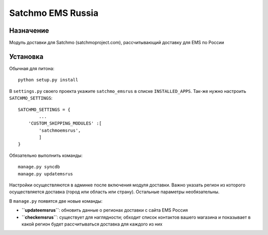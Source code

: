 =====
Satchmo EMS Russia
=====

Назначение
----------
Модуль доставки для Satchmo (satchmoproject.com),
рассчитывающий доставку для EMS по России

Установка
---------
Обычная для питона::

  python setup.py install

В ``settings.py`` своего проекта укажите ``satchmo_emsrus`` в списке
``INSTALLED_APPS``. Так-же нужно настроить ``SATCHMO_SETTINGS``::

        SATCHMO_SETTINGS = {
                ...
            'CUSTOM_SHIPPING_MODULES' :[
                'satchmoemsrus',
                ]
        }

Обязательно выполнить команды::

  manage.py syncdb
  manage.py updatemsrus

Настройки осуществляются в админке после включения модуля доставки.
Важно указать регион из которого осуществляется доставка (город или
область или страну). Остальные параметры необязательны.

В ``manage.py`` появятся две новые команды:

- **``updateemsrus``**: обновить данные о регионах доставки с сайта EMS Россия
- **``checkemsrus``**: существует для наглядности; обходит список контактов
  вашего магазина и показывает в какой регион будет рассчитываться доставка
  для каждого из них

